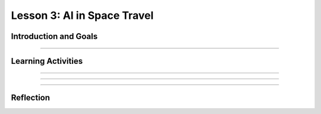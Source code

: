 .. raw:: html

   <div class="student-logo"> <img class="align-center" src="../_static/MobileCSP-AFE-logo-white.png" width="400px" alt="mobile csp and amazon future engineers logo on space background"/> </div>
   	<link rel="stylesheet" href="https://www.w3schools.com/w3css/4/w3.css">
   	<div align-center class="w3-show-inline-block">
		<div class="w3-bar w3-light-grey">
		<table style="width:100%">
			<tr>
			<td style="width:20%"><a href="../index.html" class="w3-bar-item w3-button">Alexa in Space Overview</a></td>
			<td style="width:20%"><a href="01-01-stu-intro-to-ai-and-alexa.html" class="w3-bar-item w3-button">Lesson 1: Intro to AI and Alexa</a></td>
			<td style="width:20%"><a href="01-02-stu-biases-in-ai.html" class="w3-bar-item w3-button">Lesson 2: Biases in AI</a></td>
			<td style="width:20%"><a href="01-03-stu-ai-in-space-travel.html" class="w3-bar-item w3-button w3-dark-grey">Lesson 3: AI in Space Travel</a></td>
			<td style="width:20%"><a href="01-04-stu-artemis-alexa.html" class="w3-bar-item w3-button">Lesson 4: Artemis Brings Alexa</a></td>
			</tr>
		</table>
		</div>
	</div>
   
Lesson 3: AI in Space Travel
==================================================

.. raw:: html

    <style>    td { text-align: left; padding: 5px;}</style>


.. raw:: html

    <div class="MCSP-lesson-content">
    <script>
      $(document).ready(function() {
        
        //generateSummary(EKmapping['AiS.03']); 
        generateHovers();
    
        Tipped.create('.vocab', function(element) {
        var vocab = $(element).data('id');
        return vocabulary[vocab];
          }, {
            cache: false,
              position: 'topleft'
              });
      });
    </script>
    <p id="est-length" aria-label="time estimate icon"><b>Time Estimate: 45 minutes</b></p>
 
Introduction and Goals
-----------------------

.. raw:: html

	<p>Now that you’ve had a chance to explore the Alexa MIT App Inventor interface, you will have an opportunity to work closer with Alexa skill-building. During this lesson, you will examine some milestones being achieved by the Artmeis space program. You will also use that newfound knowledge to program Alexa to tell you some interesting facts.</p>
    	
    <p><strong>Learning Goals:</strong> At the end of this lesson, you will be able to:</p>
    <ul>
    	<li>Identify 3 milestones that are happening with NASA’s Artemis space program.</li>
		<li>Modify an existing Alexa skill in MIT App Inventor by changing the utterances, intent, and function.</li>
    </ul>
    
    <p><strong>Language Goals:</strong> At the end of this lesson, you will be able to:</p>
    <ul>
		<li>Describe in writing at least 3 facts about the Artemis space program.</li>
		<li>Orally discuss ideas for a new Alexa skill.</li>
    </ul>

::::::::::::::::::

Learning Activities
--------------------

.. raw:: html

	<h3>Discussion: Introduction</h3>
	
	<p>In this lesson, you will be exploring more about the milestones in the Artemis space program. After gathering information, you modify an Alexa skill to teach others about Artemis 1. This video will provide relevant facts you will need to complete the Alexa skill for this lesson. As you watch, write down at least 3 facts about the Artemis space program.</p>
	
.. youtube:: wKwoBudYIiI
	:width: 560
	:height: 315
	:align: center

.. shortanswer:: alexa-1-3-1
	
	What were at least 3 facts you have learned about the Artemis space program during this unit?
	
::::::::::::::::::

.. raw:: html

	<h3>Activity: Good Morning, Space!</h3>
	<p>In this activity, you will complete a build for an Alexa skill that will tell you a random space fact about the Artemis space program.</p>
	
	<ol>
		<li>Open <a href="http://space.appinventor.mit.edu/">Alexa’s App Inventor</a> and log in with your Google account.</li>
		<li>Next, you will need to open the <a href="https://alexa.appinventor.mit.edu/?a=1#4716304443375616">Space Facts skill starter</a>.</li>
		<li>Some of the skill has been created, but you will need to add or modify certain components to make the skill work.</li>
		<li>Walk through the learning object below to get your skill working!</li>
	</ol>
	
.. tabbed:: alexa-tabgroup-1-3

	.. tab:: Step 1: Designer Editor
	
		.. raw:: html
		
			<p>Add 3 utterances in the Designer Editor, under the Properties tab. Remember to click Add after typing each utterance.</p>
			<img src="../_static/assets/img/DesignEditor.png" alt="Adding utterances in the Properties for the IntentAboutSpace component" />
			
	.. tab:: Step 2: Creating Space Facts List
	
		.. raw:: html
			
			<p>Navigate to the Blocks Editor and add your Artemis space facts to the list. You may need to drag more <img src="../_static/assets/img/blankStringBlock.png" alt="Blank String Block" style="width: 50px" /> blocks to fill in the empty spaces on the list. You can find those in the Text drawer on the left side of the browser.</p>
			<img src="../_static/assets/img/CreatingSpaceListBlocks.png" alt="Steps to create list for space facts" />
			
	.. tab:: Step 3: Randomize Fact Selection
	
		.. raw:: html
			
			<p>Using the <img src="../_static/assets/img/getBlock.png" alt="get block" style="width:75px" /> block, set the list for the <img src="../_static/assets/img/pickRandomListItemBlock.png" alt="pick a random item in list block" style="width: 175px" /> block to be <span style="font-family: monospace;">global factsList</span>. Together, these blocks will pick a random space fact that Alexa will tell you each time you use the utterance.
			<img src="../_static/assets/img/FindGetBlock.png" alt="locating get block in code drawer" />
			
	.. tab:: Step 4: Congrats!
	
		.. raw:: html
		
			<p>Congrats! You’ve completed this Alexa skill! Test your new skill by clicking Send Updates and then with the utterances you created. By clicking the microphone button, you can speak to your Alexa. Alternatively, you can type your statement in the box.</p>
			<img src="../_static/assets/img/TestingAlexaSkill.png" alt="identifying microphone and textbox to send updates to the Alexa skills" />
	
::::::::::::::::::

.. raw:: html
	
	<h3>Discussion: Creating a New Skill</h3>
	
	<p><strong><em>What is an Alexa skill that you could program to solve a problem or be creative?</em></strong></p>
	
	<p>In the next class, you will work with a partner to create an Alexa skill in MIT App Inventor. In this discussion, you will brainstorm to come up with ideas that could be used for your Alexa skill. You will brainstorm in 2 separate activities:</p>
	
	<ol>
		<li><b>Individual Freewrite</b> - Allow your thoughts and ideas to flow freely. Write and draw different ideas that you could use.</li>
		<li><b>Group Idea Expansion</b> - Write some of your ideas on Post-It notes to be shared with your group. Write down any additional ideas that you think of after seeing your group’s ideas.</li>
	</ol>
	
::::::::::::::::::

Reflection
-------------------------------

.. raw:: html

    <p>In the next lesson, you will create an Alexa skill on your own with the ideas you generated today. For now, reflect on what you have learned in this lesson.</p>
    
.. shortanswer:: alexa-1-3-2

	What were some things you learned today about the Artemis space program?
	
.. shortanswer:: alexa1-3-3

	What ideas did you come up with as you brainstormed today for your Alexa skill?

